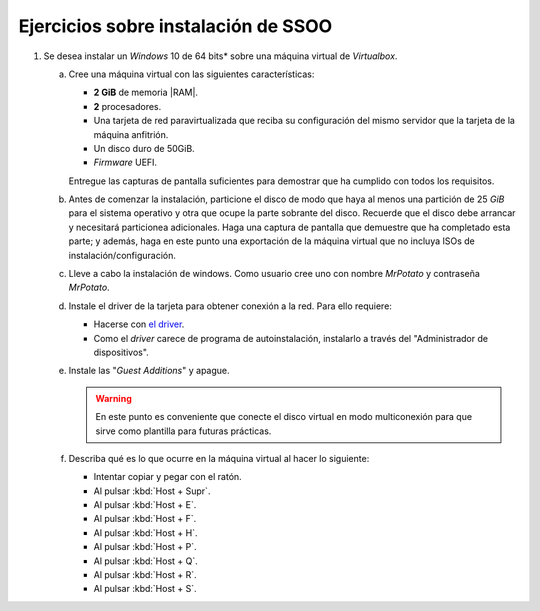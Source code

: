 Ejercicios sobre instalación de SSOO
====================================

.. _p4.1:

#. Se desea instalar un *Windows* 10 de 64 bits* sobre una máquina virtual de
   *Virtualbox*.

   a. Cree una máquina virtual con las siguientes características:

      + **2 GiB** de memoria |RAM|.
      + **2** procesadores.
      + Una tarjeta de red paravirtualizada que reciba su configuración
        del mismo servidor que la tarjeta de la máquina anfitrión.
      + Un disco duro de 50GiB.
      + *Firmware* UEFI.

      Entregue las capturas de pantalla suficientes para demostrar que
      ha cumplido con todos los requisitos.

   #. Antes de comenzar la instalación, particione el disco de modo que
      haya al menos una partición de 25 *GiB* para el sistema operativo y
      otra que ocupe la parte sobrante del disco. Recuerde que el disco
      debe arrancar y necesitará particionea adicionales. Haga una captura de
      pantalla que demuestre que ha completado esta parte; y además, haga en
      este punto una exportación de la máquina virtual que no incluya ISOs de
      instalación/configuración.

   #. Lleve a cabo la instalación de windows. Como usuario cree uno
      con nombre *MrPotato* y contraseña *MrPotato*.

   #. Instale el driver de la tarjeta para obtener conexión a la red. Para ello
      requiere:

      - Hacerse con `el driver <https://docs.fedoraproject.org/en-US/quick-docs/creating-windows-virtual-machines-using-virtio-drivers/index.html#virtio-win-direct-downloads>`_.
      - Como el *driver* carece de programa de autoinstalación, instalarlo a
        través del "Administrador de dispositivos".

   #. Instale las "*Guest Additions*" y apague.

      .. warning:: En este punto es conveniente que conecte el disco virtual
         en modo multiconexión para que sirve como plantilla para futuras
         prácticas.
   
   #. Describa qué es lo que ocurre en la máquina virtual al hacer
      lo siguiente:

      + Intentar copiar y pegar con el ratón.
      + Al pulsar :kbd:`Host + Supr`.
      + Al pulsar :kbd:`Host + E`.
      + Al pulsar :kbd:`Host + F`.
      + Al pulsar :kbd:`Host + H`.
      + Al pulsar :kbd:`Host + P`.
      + Al pulsar :kbd:`Host + Q`.
      + Al pulsar :kbd:`Host + R`.
      + Al pulsar :kbd:`Host + S`.

      .. nota:: *Host* es la tecla derecha de Control. Para entregar
         la descripción incluya un pequeño documento y expórtelo a |PDF|.

.. |RAM| replace:: :abbr:`RAM (Random Access Memory)`
.. |PDF| replace:: :abbr:`PDF (Portable Document Format)`
